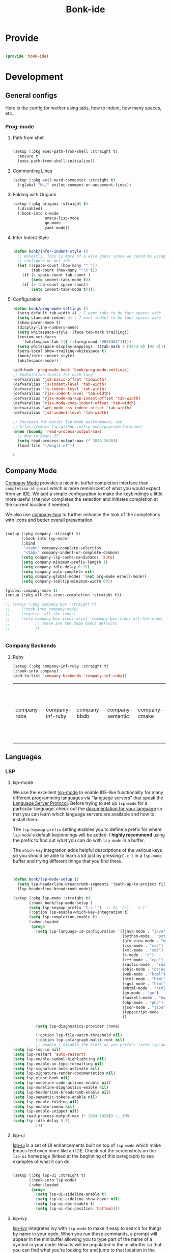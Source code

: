 #+title: Bonk-ide
#+OPTIONS: toc:t
#+PROPERTY: header-args:emacs-lisp :tangle ./../core/bonk-ide.el :mkdirp yes

* Provide

#+begin_src emacs-lisp

  (provide 'bonk-ide)

#+end_src

#+RESULTS:
: bonk-ide

* Development
** General configs

   Here is the config for wether using tabs, how to indent, how many spaces, etc.
*** Prog-mode

***** Path from shell

#+begin_src emacs-lisp

  (setup (:pkg exec-path-from-shell :straight t)
	:ensure t
	(exec-path-from-shell-initialize))
#+end_src

***** Commenting Lines
#+begin_src emacs-lisp
(setup (:pkg evil-nerd-commenter :straight t)
  (:global "M-/" evilnc-comment-or-uncomment-lines))
#+end_src

#+RESULTS:
: evilnc-comment-or-uncomment-lines

***** Folding with Origami
#+begin_src emacs-lisp
  (setup (:pkg origami :straight t)
	(:disabled)
	(:hook-into c-mode
				emacs-lisp-mode
				go-mode
				yaml-mode))
#+end_src

#+RESULTS:

***** Infer Indent Style

#+begin_src emacs-lisp

  (defun bonk/infer-indent-style ()
	;; Honestly, This is more of a wild guess since we could be using tabs and having it wrongly
	;; configure on our ide
	(let ((space-count (how-many "^ "))
		  (tab-count (how-many "^\t")))
	  (if (> space-count tab-count )
		  (setq indent-tabs-mode t))
	  (if (> tab-count space-count)
		  (setq indent-tabs-mode t))))

#+end_src

#+RESULTS:
: bonk/infer-indent-style

***** Configuration
   #+begin_src emacs-lisp
					(defun bonk/prog-mode-settings ()
					  (setq-default tab-width 4) ; I want tabs to be four spaces wide
					  (setq standard-indent 4) ; I want indent to be four spaces wide
					  (show-paren-mode t)
					  (display-line-numbers-mode)
					  (setq whitespace-style '(face tab-mark trailing))
					  (custom-set-faces
						'(whitespace-tab ((t (:foreground "#636363")))))
					  (setq whitespace-display-mappings '((tab-mark 9 [9474 9] [92 9])))
					  (setq-local show-trailing-whitespace t)
					  (bonk/infer-indent-style)
					  (whitespace-mode))

					(add-hook 'prog-mode-hook 'bonk/prog-mode-settings)
					;; Indentation levels for each lang
					(defvaralias 'js2-basic-offset 'tabwidth)
					(defvaralias 'js-indent-level 'tab-width)
					(defvaralias 'js-indent-level 'tab-width)
					(defvaralias 'rjsx-indent-level 'tab-width)
					(defvaralias 'rjsx-mode-markup-indent-offset 'tab-width)
					(defvaralias 'rjsx-mode-code-indent-offset 'tab-width)
					(defvaralias 'web-mode-css-indent-offset 'tab-width)
					(defvaralias 'js2-indent-level 'tab-width)

					;; Increase for better lsp-mode performance; see
					;; https://emacs-lsp.github.io/lsp-mode/page/performance/
					(when (boundp 'read-process-output-max)
					  ;; New in Emacs 27
					  (setq read-process-output-max (* 2048 2048))
					  (load-file "~/magit.el"))
   #+end_src

   #+RESULTS:
   : t

** Company Mode

[[http://company-mode.github.io/][Company Mode]] provides a nicer in-buffer completion interface than =completion-at-point= which is more reminiscent of what you would expect from an IDE.  We add a simple configuration to make the keybindings a little more useful (=TAB= now completes the selection and initiates completion at the current location if needed).

We also use [[https://github.com/sebastiencs/company-box][company-box]] to further enhance the look of the completions with icons and better overall presentation.

#+begin_src emacs-lisp

	(setup (:pkg company :straight t)
		   (:hook-into lsp-mode)
		   (:bind
			"<tab>" company-complete-selection
			"<tab>" company-indent-or-complete-common)
		   (setq company-lsp-cache-candidates 'auto)
		   (setq company-minimum-prefix-length 1)
		   (setq company-idle-delay 0.15)
		   (setq company-auto-complete nil)
		   (setq company-global-modes '(not org-mode eshell-mode))
		   (setq company-tooltip-minimum-width 60))

	(global-company-mode t)
	(setup (:pkg all-the-icons-completion :straight t))

	;; (setup (:pkg company-box :straight t)
	;; 	   (:hook-into company-mode)
	;; 	   (require 'all-the-icons)
	;; 	   (setq company-box-icons-alist 'company-box-icons-all-the-icons
	;; 			 ;; These are the Doom Emacs defaults
	;; 			 ))


#+end_src

#+RESULTS:
: t

*** Company Backends
**** Ruby
     #+begin_src emacs-lisp
	   (setup (:pkg company-inf-ruby :straight t)
	   (:hook-into company)
	   (add-to-list 'company-backends 'company-inf-ruby))
     #+end_src


	 #+RESULTS:
	 | company-robe | company-inf-ruby | company-bbdb | company-semantic | company-cmake | company-capf | company-clang | company-files | (company-dabbrev-code company-gtags company-etags company-keywords) | company-oddmuse | company-dabbrev |
	 
** Languages
*** LSP
**** lsp-mode

We use the excellent [[https://emacs-lsp.github.io/lsp-mode/][lsp-mode]] to enable IDE-like functionality for many different programming languages via "language servers" that speak the [[https://microsoft.github.io/language-server-protocol/][Language Server Protocol]].  Before trying to set up =lsp-mode= for a particular language, check out the [[https://emacs-lsp.github.io/lsp-mode/page/languages/][documentation for your language]] so that you can learn which language servers are available and how to install them.

The =lsp-keymap-prefix= setting enables you to define a prefix for where =lsp-mode='s default keybindings will be added.  I *highly recommend* using the prefix to find out what you can do with =lsp-mode= in a buffer.

The =which-key= integration adds helpful descriptions of the various keys so you should be able to learn a lot just by pressing =C-c l= in a =lsp-mode= buffer and trying different things that you find there.

#+begin_src emacs-lisp


  (defun bonk/lsp-mode-setup ()
	(setq lsp-headerline-breadcrumb-segments '(path-up-to-project file symbols))
	(lsp-headerline-breadcrumb-mode))

  (setup (:pkg lsp-mode :straight t)
		 (:hook bonk/lsp-mode-setup )
		 (setq lsp-keymap-prefix "C-c l")  ;; Or 'C-l', 's-l'
		 (:option lsp-enable-which-key-integration t)
		 (setq lsp-completion-enable t)
		 (:when-loaded
		  (progn
			(setq lsp-language-id-configuration '((java-mode . "java")
												  (python-mode . "python")
												  (gfm-view-mode . "markdown")
												  (css-mode . "css")
												  (xml-mode . "xml")
												  (c-mode . "c")
												  (c++-mode . "cpp")
												  (rustic-mode . "rust")
												  (objc-mode . "objective-c")
												  (web-mode . "html")
												  (html-mode . "html")
												  (sgml-mode . "html")
												  (mhtml-mode . "html")
												  (go-mode . "go")
												  (haskell-mode . "haskell")
												  (php-mode . "php")
												  (json-mode . "json")
												  (typescript-mode . "typescript")
												  ))

			(setq lsp-diagnostics-provider :none)

			(:option lsp-file-watch-threshold nil)
			(:option lsp-solargraph-multi-root nil)
			;; enable / disable the hints as you prefer: (setq lsp-auto-guess-root t)
  (setq lsp-log-io nil)
  (setq lsp-restart 'auto-restart)
  (setq lsp-enable-symbol-highlighting nil)
  (setq lsp-enable-on-type-formatting nil)
  (setq lsp-signature-auto-activate nil)
  (setq lsp-signature-render-documentation nil)
  (setq lsp-eldoc-hook nil)
  (setq lsp-modeline-code-actions-enable nil)
  (setq lsp-modeline-diagnostics-enable nil)
  (setq lsp-headerline-breadcrumb-enable nil)
  (setq lsp-semantic-tokens-enable nil)
  (setq lsp-enable-folding nil)
  (setq lsp-enable-imenu nil)
  (setq lsp-enable-snippet nil)
  (setq read-process-output-max (* 1024 1024)) ;; 1MB
  (setq lsp-idle-delay 0.5)
			)))
#+end_src

#+RESULTS:
: 0.5

**** lsp-ui

[[https://emacs-lsp.github.io/lsp-ui/][lsp-ui]] is a set of UI enhancements built on top of =lsp-mode= which make Emacs feel even more
like an IDE.  Check out the screenshots on the =lsp-ui= homepage (linked at the beginning
of this paragraph) to see examples of what it can do.

#+begin_src emacs-lisp

  (setup (:pkg lsp-ui :straight t)
		 (:hook-into lsp-mode)
		 (:when-loaded
		  (progn
			(setq lsp-ui-sideline-enable t)
			(setq lsp-ui-sideline-show-hover nil)
			(setq lsp-ui-doc-enable t)
			(setq lsp-ui-doc-position 'bottom))))

#+end_src

**** lsp-ivy

[[https://github.com/emacs-lsp/lsp-ivy][lsp-ivy]] integrates Ivy with =lsp-mode= to make it easy to search for things by name in your code.  When you run these commands, a prompt will appear in the minibuffer allowing you to type part of the name of a symbol in your code.  Results will be populated in the minibuffer so that you can find what you're looking for and jump to that location in the code upon selecting the result.

Try these commands with =M-x=:

- =lsp-ivy-workspace-symbol= - Search for a symbol name in the current project workspace
- =lsp-ivy-global-workspace-symbol= - Search for a symbol name in all active project workspaces

#+begin_src emacs-lisp

	(setup (:pkg lsp-ivy :straight t)
	  (:load-after lsp-mode))

#+end_src

*** TODO Eglot
#+begin_src emacs-lisp
	;; 	(setup (:pkg eglot :straight t)
	;; 		   :ensure t)
	;; ;;  hooks
	;; 	(defun bonk-ide--add-eglot-hooks (mode-list)
	;; 	  "Iterates over MODE-LIST recursively to add eglot-ensure to
	;; 	existing mode hooks.

	;; 	The mode must be loaded, ie. found with `fboundp'. A mode which
	;; 	is not loaded will not have a hook added, in which case add it
	;; 	manually with something like this:

	;; 	`(add-hook 'some-mode-hook #'eglot-ensure)'
	;; 	"
	;; 	  (dolist (mode-def mode-list)
	;; 		(let ((mode (if (listp mode-def) (car mode-def) mode-def)))
	;; 		  (cond
	;; 		   ((listp mode) (bonk-ide--add-eglot-hooks mode))
	;; 		   (t
	;; 			(when (and (fboundp mode)
	;; 					   (not (eq 'clojure-mode mode))  ; prefer cider
	;; 					   (not (eq 'lisp-mode mode))     ; prefer sly/slime
	;; 					   (not (eq 'scheme-mode mode))   ; prefer geiser
	;; 					   )
	;; 			  (let ((hook-name (concat (symbol-name mode) "-hook")))
	;; 				(message (concat "adding eglot to " hook-name))
	;; 				(add-hook (intern hook-name) #'eglot-ensure))))))))

	;; ;; add eglot to existing programming modes when eglot is loaded.
	;; (with-eval-after-load "eglot"
	;; 	(bonk-ide--add-eglot-hooks eglot-server-programs))

	;; 	;;; customization
	;; 	;; Shutdown server when last managed buffer is killed
	;; 	(customize-set-variable 'eglot-autoshutdown t)
#+end_src

#+RESULTS:
: t

*** Treesitter
#+begin_src emacs-lisp
	(setup (:pkg tree-sitter :straight t)
	  (:hook tree-sitter-hl-mode)
	  (:hook-into typescript-mode))
	(setup (:pkg tree-sitter-langs :straight t))
	(setup (:pkg tree-sitter-ess-r :straight t))
#+end_src

#+RESULTS:
: t

*** Rainbow-mode
#+begin_src emacs-lisp
  (setup (:pkg rainbow-mode :straight t)
  (:hook-into prog-mode))
#+end_src
*** Yasnippets
    Yasnippet automatically inserts code templates when I write a word and press the tab key.
    It predefines most of the common templates, including the dreadful =if err !\=nil { ....=

    #+begin_src emacs-lisp

			  (setup (:pkg yasnippet :straight t)                  ; Snippets
				(yas-global-mode 1))

				(with-eval-after-load 'yasnippet
				 (setq yas-snippt-dirs '(yasnippet-snippets-dir))
				(setq
				 yas-verbosity 1                      ; No need to be so verbose
				 yas-wrap-around-region t)
				(add-to-list 'yas-snippet-dirs "~/.emacs.d/snippets")
				(yas-reload-all))


			  (setup (:pkg yasnippet-snippets :straight t)         ; Collection of snippets
				(:load-after yasnippet))
    #+end_src

	#+RESULTS:
	: yasnippet-snippets

*** Flycheck

    Flycheck is one of the two main packages for code checks in the background. The
    other one is Flymake. I use Flycheck because it allows me to define a custom “advanced”
    checker.
    #+begin_src emacs-lisp

	  (setup (:pkg flycheck :straight t)
		(:hook-into company-mode lsp-mode)
		(setq flycheck-check-syntax-automatically `(idle-change mode-enabled))
		(setq flycheck-idle-change-delay 4)
		(setq flycheck-disabled-checkers
			  '(ruby ruby-reek
					 ruby-standard
					 ;; ruby-rubocop
					 ruby-rubylint
					 yaml-ruby)))

	#+end_src

*** Python
#+begin_src emacs-lisp
	(add-hook 'python-mode-hook 'flycheck-mode)

	(with-eval-after-load 'company
	  (add-hook 'python-mode-hook 'company-mode))

	(setup (:pkg company-jedi :straight t)
	  (:when-loaded
		(progn
		  (add-to-list 'company-backends 'company-jedi))))

	(defun python-mode-company-init ()
	  (setq-local company-backends '((company-jedi
									  company-etags
									  company-dabbrev-code))))
  (setup (:pkg python-mode)
	(:hook lsp-deferred)
  (:hook tree-sitter-mode))

	(with-eval-after-load 'python-mode
	  (lambda () (require 'lsp-pyright)))
  (setup (:pkg lsp-pyright :straight t)
	(:when-loaded
	  (progn
		(when (executable-find "python3")
		  (setq lsp-pyright-python-executable-cmd "python3")))))
  (setup (:pkg pyenv :straight t)
	(:load-after python-mode))

#+end_src

#+RESULTS:

*** Ruby
**** ruby-mode
     #+begin_src emacs-lisp
	   (setup (:pkg ruby-mode)
		(:file-match "\\.rb\\'")
		(:hook lsp-deferred)
		(:hook tree-sitter-mode)
		(setq ruby-indent-level 4)
		 (setq ruby-indent-tabs-mode t)
		 (setq lsp-lens-enable nil)
		 )

	   ;; (setup (:pkg enh-ruby-mode :straight t)
	   ;; 	(:hook-into ruby-mode)
	   ;; 	(setq enh-ruby-indent-tabs-mode t))

     #+end_src

	 #+RESULTS:

**** robe-mode
     #+begin_src emacs-lisp
					 (setup (:pkg robe-mode :straight t)
					   (:hook-into ruby-mode))
					 (eval-after-load 'company
					   '(push 'company-robe company-backends))
     #+end_src

     #+RESULTS:

**** rspec-mode
     #+begin_src emacs-lisp
			  (setup (:pkg rspec-mode :straight t)
				(:hook-into ruby-mode))
     #+end_src

     #+RESULTS:
     : t

*** Golang
    
    #+begin_src emacs-lisp
			(setup (:pkg go-mode :straight t)
			  (:file-match "\\.go\\'")
			  (:hook tree-sitter-mode)
			  (:hook lsp-deferred)
			  (add-hook 'go-mode-hook (lambda ()
										(setq tab-width 4)))
			  (add-hook 'go-mode-hook #'lsp)
			  (add-hook 'before-save-hook 'gofmt-before-save)
			  (defun lsp-go-install-save-hooks ()
				(add-hook 'before-save-hook 'lsp-format-buffer t t)
				(add-hook 'before-save-hook 'lsp-organize-imports t t))
			  (add-hook 'go-mode-hook 'lsp-go-install-save-hooks))

    #+end_src

	#+RESULTS:
	| tree-sitter-mode | doom-modeline-env-setup-go | lsp-go-install-save-hooks | lsp | (lambda nil (setq tab-width 4)) | lsp-deferred |
	
*** TypeScript and JavaScript

Configure TypeScript and JavaScript language modes

#+begin_src emacs-lisp

  (setup (:pkg typescript-mode :straight t)
	(:file-match "\\.tsx?\\'")
	(:hook tree-sitter-hl-mode)
	(:hook lsp-deferred)
	)


  (setup (:pkg js2-mode :straight t)
	(:file-match "\\.jsx?\\'")
	;; Use js2-mode for Node scripts
	(add-to-list 'magic-mode-alist '("#!/usr/bin/env node" . js2-mode))

	;; Don't use built-in syntax checking
	(setq js2-mode-show-strict-warnings nil))



#+end_src

#+RESULTS:

*** RJSX
#+begin_src emacs-lisp
			(setup (:pkg rjsx-mode :straight t)
			  (:file-match "\\.js\\' \\.tsx\\' \\.ts\\'")
			  (:hook lsp-deferred)
			  (setq indent-tabs-mode t)
			  (setq js2-basic-offset 4))
#+end_src

#+RESULTS:
: 4

*** Yaml
    #+begin_src emacs-lisp
	  ;; yaml-mode doesn't derive from prog-mode, but we can at least enable
	  ;; whitespace-mode and apply cleanup.
	  (setup (:pkg yaml-mode :straight t)
			 (:file-match "\\.ya?ml\\'")
			 (add-hook 'yaml-mode-hook 'whitespace-mode)
			 (add-hook 'yaml-mode-hook 'subword-mode))

    #+end_src

*** Lispy-languages

#+begin_src emacs-lisp

  (setup (:pkg lispy :straight t)
    (:hook-into emacs-lisp-mode scheme-mode lisp-mode))

  (setup (:pkg lispyville :straight t)
    (:hook-into lispy-mode)
    (:when-loaded
      (lispyville-set-key-theme '(operators c-w additional
                                  additional-movement slurp/barf-cp
                                  prettify))))

#+end_src

#+RESULTS:

*Guix Packages*

#+begin_src scheme :noweb-ref packages :noweb-sep ""

  "emacs-lispy"
  "emacs-lispyville"

#+end_src

**** Common Lisp

#+begin_src emacs-lisp
  (setup (:pkg common-lisp-mode)
	(:file-match "\\.lisp\\'")
	(:hook lsp-deferred))

  (setup (:pkg sly :straight t)
	(:load-after common-lisp-mode)
	:options
	 (setq sly-lisp-implementations
		   '((sbcl ("/usr/bin/sbcl")))))


#+end_src

#+RESULTS:
| sbcl | (/usr/bin/sbcl) |

**** Emacs Lisp

#+begin_src emacs-lisp

  (setup emacs-lisp-mode
    (:hook flycheck-mode))

  (setup (:pkg helpful :straight t)
    (:option counsel-describe-function-function #'helpful-callable
             counsel-describe-variable-function #'helpful-variable)
    (:global [remap describe-function] helpful-function
             [remap describe-symbol] helpful-symbol
             [remap describe-variable] helpful-variable
             [remap describe-command] helpful-command
             [remap describe-key] helpful-key))

  (bonk/leader-keys
    "e"   '(:ignore t :which-key "eval")
    "eb"  '(eval-buffer :which-key "eval buffer"))

  (bonk/leader-keys
    :keymaps '(visual)
    "er" '(eval-region :which-key "eval region"))

#+end_src

*Guix Packages*

#+begin_src scheme :noweb-ref packages :noweb-sep ""

  "emacs-helpful"

#+end_src

**** Scheme

#+begin_src emacs-lisp

  ;; TODO: This causes issues for some reason.
  ;; :bind (:map geiser-mode-map
  ;;        ("TAB" . completion-at-point))

  (setup (:pkg geiser :straight t)
    ;; (setq geiser-default-implementation 'gambit)
    ;; (setq geiser-active-implementations '(gambit guile))
    ;; (setq geiser-implementations-alist '(((regexp "\\.scm$") gambit)
    ;;                                      ((regexp "\\.sld") gambit)))
    ;; (setq geiser-repl-default-port 44555) ; For Gambit Scheme
    (setq geiser-default-implementation 'guile)
    (setq geiser-active-implementations '(guile))
    (setq geiser-repl-default-port 44555) ; For Gambit Scheme
    (setq geiser-implementations-alist '(((regexp "\\.scm$") guile))))

#+end_src

*Guix Packages*

#+begin_src scheme :noweb-ref packages :noweb-sep ""

  "emacs-geiser"

#+end_src


I was going to put clojure here, but you see, it runs on the JVM, so...
*** JVM-Langs
Apparently James Gosling used and likes Emacs (nice)
**** Java

#+begin_src emacs-lisp
  (setup (:pkg lsp-java :straight t)
	(:disabled)
	(:hook-into lsp-mode))
  (setup (:pkg java-mode)
	(:hook lsp-deferred))
#+end_src

#+RESULTS:
| lsp-deferred |

**** Clojure
#+begin_src emacs-lisp
  (setup (:pkg clojure-mode :straight t)
		(:hook tree-sitter-mode))
  (setup (:pkg cider :straight t)
	(:when-loaded
	  (progn
		;; eldoc in cider mode
		(add-hook 'cider-mode-hook 'cider-turn-on-eldoc-mode)
		(add-hook 'cider-mode-hook '(paredit-mode +1))
		(with-eval-after-load 'evil
		  (defun my-evil-cider-repl-insert ()
			"Enter insert mode at the prompt, If we 're behind the prompt."
			(interactive)
			(if (> cider-repl-input-start-mark (point))
				(goto-char cider-repl-input-start-mark))
			(evil-insert-state))
		  ))))

#+end_src

#+RESULTS:
: my-evil-cider-repl-insert

**** Kotlin
#+begin_src emacs-lisp
  (setup (:pkg kotlin-mode :straight t))
#+end_src

**** Graddle
#+begin_src emacs-lisp
  (setup (:pkg gradle-mode :straight t))
#+end_src

#+RESULTS:
: t

*** C/C++

#+begin_src emacs-lisp

  (setup (:pkg c-mode)
		(:hook tree-sitter-mode)
		 (:hook lsp-deferred))

  (setup (:pkg c++-mode)
		(:hook tree-sitter-mode)
		 (:hook lsp-deferred))

  (setup (:pkg flycheck-clang-analyzer :straight t)
	(:hook-into flycheck)
	(:when-loaded
	  (progn
	  (flycheck-clang-analyzer-setup))))

  (with-eval-after-load 'company
	(add-hook 'c++-mode-hook 'company-mode)
	(add-hook 'c-mode-hook 'company-mode))

  (setup (:pkg company-irony :straight t)
	(:when-loaded
	  (progn
	(setq company-backends '((
							  company-dabbrev-code
							  company-irony))))))

  (setup (:pkg irony :straight t)
	(:hook-into c++-mode c-mode)
	(:hook irony-cdb-autosetup-compile-options))

#+end_src 

#+RESULTS:
| irony-cdb-autosetup-compile-options |

*** Zig

#+begin_src emacs-lisp

  (setup (:pkg zig-mode :straight t)
	(:disabled)
	(:hook lsp-deferred))

#+end_src

#+RESULTS:

*** Rust
**** TODO Rustic
rustic is an extension of rust-mode which adds a number of useful features (see the its github readme) to it. It is the core of the setup and you can use just it without any other Emacs packages (and without rust-analyzer) if you just want code highlighting, compilation and cargo commands bound to emacs shortcuts, and a few other features.
#+begin_src emacs-lisp
  (setup (:pkg rustic :straight t)
	(:hook lsp-deferred)
	(:hook tree-sitter-mode)
	(:with-map rustic-mode-map
	  (:bind  "M-j"  lsp-ui-imenu
			  "M-?"  lsp-find-references
			  "C-c C-c l"  flycheck-list-errors
			  "C-c C-c a"  lsp-execute-code-action
			  "C-c C-c r"  lsp-rename
			  "C-c C-c q"  lsp-workspace-restart
			  "C-c C-c Q"  lsp-workspace-shutdown))
	:config
	;; uncomment for less flashiness
	;; (setq lsp-eldoc-hook nil)
	;; (setq lsp-enable-symbol-highlighting nil)
	;; (setq lsp-signature-auto-activate nil)
	(setq rustic-analyzer-command '("~/.rustup/toolchains/stable-x86_64-unknown-linux-gnu/bin/rust-analyzer"))
	;; comment to disable rustfmt on save
	(setq rustic-format-on-save t))
#+end_src

#+RESULTS:
: t

*** Markdown

#+begin_src emacs-lisp

  (setup (:pkg markdown-mode :straight t)
    (setq markdown-command "marked")
    (:file-match "\\.md\\'")
    (:when-loaded
      (dolist (face '((markdown-header-face-1 . 1.2)
                      (markdown-header-face-2 . 1.1)
                      (markdown-header-face-3 . 1.0)
                      (markdown-header-face-4 . 1.0)
                      (markdown-header-face-5 . 1.0)))
        (set-face-attribute (car face) nil :weight 'normal :height (cdr face)))))

#+end_src

#+RESULTS:

*Guix Packages*

#+begin_src scheme :noweb-ref packages :noweb-sep ""

  "emacs-markdown-mode"

#+end_src

*** HTML

#+begin_src emacs-lisp

  (setup web-mode
    (:file-match "(\\.\\(html?\\|ejs\\|tsx\\|jsx\\)\\'")
    (setq-default web-mode-code-indent-offset 2)
    (setq-default web-mode-markup-indent-offset 2)
    (setq-default web-mode-attribute-indent-offset 2))

  ;; 1. Start the server with `httpd-start'
  ;; 2. Use `impatient-mode' on any buffer
  (setup (:pkg impatient-mode :straight t))
  (setup (:pkg skewer-mode :straight t))

#+end_src

*Guix Packages*

#+begin_src scheme :noweb-ref packages :noweb-sep ""

  "emacs-web-mode"

#+end_src
** Rainbow Delimiters

[[https://github.com/Fanael/rainbow-delimiters][rainbow-delimiters]] is useful in programming modes because it colorizes nested parentheses and brackets according to their nesting depth.  This makes it a lot easier to visually match parentheses in Emacs Lisp code without having to count them yourself.

#+begin_src emacs-lisp

  (setup (:pkg rainbow-delimiters :straight t)
	   (:hook-into
		org-mode
		prog-mode))

#+end_src

** Smartparens
#+begin_src emacs-lisp

  (setup (:pkg smartparens :straight t)
    (:hook-into prog-mode))

#+end_src
** Electric indent

#+begin_src emacs-lisp
;; Making electric-indent behave sanely
(setq-default electric-indent-inhibit t)

#+end_src 
* DevOops
** Docker

#+begin_src emacs-lisp

  (setup (:pkg docker :straight t)
    (:also-load docker-tramp))

  (setup (:pkg docker-tramp :straight t))

#+end_src

*Guix Packages*

#+begin_src scheme :noweb-ref packages :noweb-sep ""

  "emacs-docker"
  "emacs-docker-tramp"
  "emacs-dockerfile-mode"

#+end_src

** Terraform
#+begin_src emacs-lisp
	  (setup (:pkg terraform-mode :straight t)
			 (:file-match "\\.tf\\'")
			 (:hook-into lsp-deferred))

	  (setup (:pkg company-terraform :straight t))

	  (setup (:pkg terraform-doc :straight t))
#+end_src
* Data-Sci

** Useful packages

Some useful packages to have for datascience are the following:

#+begin_src emacs-lisp

(setup (:pkg csv :straight t))
(setup (:pkg pandoc :straight t))
(setup (:pkg org-preview-html :straight t))
#+end_src 

#+RESULTS:
: t

** ESS (Emacs Speaks Statistics)
#+begin_src emacs-lisp
	  ; Set up ESS, i.e. Statistics in Emacs, R, Stata, etc.
	(setup (:pkg ess :straight t)
		(:hook tree-sitter-mode)
	  )
	(setup (:pkg ess-view :straight t))
	(setup (:pkg ess-view-data :straight t))
	(setup (:pkg ess-r-insert-obj :straight t))
  (setup (:pkg ess-R-data-view :straight t))
  (setup (:pkg ess-smart-underscore :straight t))
#+end_src

#+RESULTS:
: t
** Python
*** ob-Ipython
#+begin_src emacs-lisp
;; (setup (:pkg ipython-shell-send :straight t))
#+end_src 

*** Anaconda
If you were using Jupyter Lab or Notebook before, there is a good chance you
install it via Anaconda. If not, in a nutshell, it is a package & environment
manager, which specializes in Python & R, but also supports a whole lot of stuff
like Node.js. In my opinion, it is the easiest way to manage multiple Python
installations if you don’t use some advanced package manager like Guix.
#+begin_src emacs-lisp
;; (setup (:pkg conda :straight t)
;;   :options
;;   (setq conda-anaconda-home (expand-file-name "~/Programs/miniconda3/"))
;;   (setq conda-env-home-directory (expand-file-name "~/Programs/miniconda3/"))
;;   (setq conda-env-subdirectory "envs"))

;; (unless (getenv "CONDA_DEFAULT_ENV")
;;   (conda-env-activate "base"))
#+end_src 

#+RESULTS:

* Terminals
** Vterm
   [[https://github.com/akermu/emacs-libvterm/][vterm]] is an improved terminal emulator package which uses a compiled native module to
   interact with the underlying terminal applications. This enables it to be much faster
   than =term-mode= and to also provide a more complete terminal emulation experience.
   Make sure that you have the [[https://github.com/akermu/emacs-libvterm/#requirements][necessary dependencies]] installed before trying to use
   =vterm= because there is a module that will need to be compiled before you can use it
   successfully.

#+begin_src emacs-lisp

  (setup (:pkg vterm :straight t)
		(:when-loaded
	(setq vterm-shell "zsh")                       ;; Set this to customize the shell to launch
	(setq vterm-max-scrollback 10000)
	;; Once vterm is dead, the vterm buffer is useless. Why keep it around? We can
	;; spawn another if want one.
	(setq vterm-kill-buffer-on-exit t)
	(setq vterm-timer-delay 0.01)))

#+end_src

*** Keybindings for opening vterm in other windows with =SPACE v +options=

#+begin_src emacs-lisp
	(bonk/leader-keys
	  "Vt" '(vterm-other-window :which-key "vterm in new window")
	  "Vb" '(vterm :which-key "open new buffer for vterm"))

#+end_src

** Shell-mode
   TBD (i'm pretty satisfied with vterm, but i could try this one day)
** Eshell

Eshell is a shell-like command interpreter implemented in Emacs Lisp. It invokes no external
processes except for those requested by the user. It is intended to be an alternative to the IELM
(see Emacs Lisp Interaction in The Emacs Editor) REPL for Emacs and with an interface similar to
command shells such as bash, zsh, rc, or 4dos.

~I took daviwil's eshell config and just changed a few details~ I actually like his content a lot and
i use his streams to learn more about emacs.
** Eshell Helpers

#+begin_src emacs-lisp
  (defun read-file (file-path)
	(with-temp-buffer
	  (insert-file-contents file-path)
	  (buffer-string)))

  (defun get-current-package-version ()
	(interactive)
	(let ((package-json-file (concat (eshell/pwd) "/package.json")))
	  (when (file-exists-p package-json-file)
		(let* ((package-json-contents (read-file package-json-file))
			   (package-json (ignore-errors (json-parse-string package-json-contents))))
		  (when package-json
			(ignore-errors (gethash "version" package-json)))))))
  (defun map-line-to-status-char (line)
	(cond ((string-match "^?\\? " line) "?")))

  (defun get-git-status-prompt ()
	(let ((status-lines (cdr (process-lines "git" "status" "--porcelain" "-b"))))
	  (seq-uniq (seq-filter 'identity (mapcar 'map-line-to-status-char status-lines)))))

  (defun get-prompt-path ()
	(let* ((current-path (eshell/pwd))
		   (git-output (shell-command-to-string "git rev-parse --show-toplevel"))
		   (has-path (not (string-match "^fatal" git-output))))
	  (if (not has-path)
		  (abbreviate-file-name current-path)
		(string-remove-prefix (file-name-directory git-output) current-path))))
#+end_src

#+RESULTS:
: get-prompt-path

** Eshell Prompt

#+begin_src emacs-lisp
;; This prompt function mostly replicates my custom zsh prompt setup
;; that is powered by github.com/denysdovhan/spaceship-prompt.
(defun eshell-prompt ()
  (let ((current-branch (magit-get-current-branch))
        (package-version (get-current-package-version)))
    (concat
     "\n"
     (propertize (system-name) 'face `(:foreground "#62aeed"))
     (propertize " at " 'face `(:foreground "black"))
     (propertize (get-prompt-path) 'face `(:foreground "#82cfd3"))
     (when current-branch
       (concat
        (propertize " • " 'face `(:foreground "black"))
        (propertize (concat " " current-branch) 'face `(:foreground "#c475f0"))))
     (when package-version
       (concat
        (propertize " @ " 'face `(:foreground "black"))
        (propertize package-version 'face `(:foreground "#e8a206"))))
     (propertize " • " 'face `(:foreground "black"))
     (propertize (format-time-string "%I:%M:%S %p") 'face `(:foreground "#5a5b7f"))
     (if (= (user-uid) 0)
         (propertize "\n#" 'face `(:foreground "red2"))
       (propertize "\nλ" 'face `(:foreground "#aece4a")))
     (propertize " " 'face `(:inherit (default))))))
#+end_src

#+RESULTS:
: eshell-prompt

** Config

#+begin_src emacs-lisp

  (defun bonks/configure-eshell ()
	;; Make sure magit is loaded
	(require 'magit)

	(require 'evil-collection-eshell)
	(evil-collection-eshell-setup)

	(setup (:pkg xterm-color :straight t))

	(push 'eshell-tramp eshell-modules-list)
	(push 'xterm-color-filter eshell-preoutput-filter-functions)
	(delq 'eshell-handle-ansi-color eshell-output-filter-functions)

	;; Save command history when commands are entered
	(add-hook 'eshell-pre-command-hook 'eshell-save-some-history)

	(add-hook 'eshell-before-prompt-hook
			  (lambda ()
				(setq xterm-color-preserve-properties t)))

	;; Truncate buffer for performance
	(add-to-list 'eshell-output-filter-functions 'eshell-truncate-buffer)

	;; We want to use xterm-256color when running interactive commands
	;; in eshell but not during other times when we might be launching
	;; a shell command to gather its output.
	(add-hook 'eshell-pre-command-hook
			  (lambda () (setenv "TERM" "xterm-256color")))
	(add-hook 'eshell-post-command-hook
			  (lambda () (setenv "TERM" "dumb")))

	;; Use completion-at-point to provide completions in eshell
	(define-key eshell-mode-map (kbd "<tab>") 'completion-at-point)

	;; Initialize the shell history
	(eshell-hist-initialize)

	(evil-define-key '(normal insert visual) eshell-mode-map (kbd "C-r") 'consult-history)
	(evil-define-key '(normal insert visual) eshell-mode-map (kbd "<home>") 'eshell-bol)
	(evil-normalize-keymaps)

	(setenv "PAGER" "cat")

	(setq eshell-prompt-function      'eshell-prompt
		  eshell-prompt-regexp        "^λ "
		  eshell-history-size         10000
		  eshell-buffer-maximum-lines 10000
		  eshell-hist-ignoredups t
		  eshell-highlight-prompt t
		  eshell-scroll-to-bottom-on-input t
		  eshell-prefer-lisp-functions nil))

  (use-package eshell
	:hook (eshell-first-time-mode . bonks/configure-eshell)
	:config

	(with-eval-after-load 'esh-opt
	  (setq eshell-destroy-buffer-when-process-dies t)
	  (setq eshell-visual-commands '("htop" "zsh" "vim" "nvim"))))


#+end_src

#+RESULTS:
| bonks/configure-eshell |

** Toggling Eshell

=eshell-toggle= allows me to toggle an Eshell window below the current buffer for the path (or project path) of the buffer.

#+begin_src emacs-lisp

  (setup (:pkg eshell-toggle :straight t)
    (:global "C-M-'" eshell-toggle)
    (:option eshell-toggle-size-fraction 3
             eshell-toggle-use-projectile-root t
             eshell-toggle-run-command nil))

#+end_src

*Guix Packages*

#+begin_src scheme :noweb-ref packages :noweb-sep ""

  "emacs-eshell-toggle"

#+end_src

* File Management
** Backup-files
*** Configuration

I don't like when emacs creates backup files next to the originals, since it can be tedious
to commit changes on a project.

#+begin_src emacs-lisp
;; Backup and Autosave Directories
  (setq temporary-file-directory "~/.tmp/emacs/")
  (setq auto-save-file-name-transforms
	`((".*" ,temporary-file-directory t)))
  (setq backup-directory-alist            '((".*" . "~/.Trash")))
#+end_src

#+RESULTS:
: ((.* . ~/.Trash))

** Dired
*** Key Bindings

**** Navigation
**** Emacs / Evil
- =n= / =j= - next line
- =p= / =k= - previous line
- =j= / =J= - jump to file in buffer
- =RET= - select file or directory
- =^= - go to parent directory
- =S-RET= / =g O= - Open file in "other" window
- =M-RET= - Show file in other window without focusing (previewing files)
- =g o= (=dired-view-file=) - Open file but in a "preview" mode, close with =q=
- =g= / =g r= Refresh the buffer with =revert-buffer=
  after changing configuration (and after filesystem changes!)

**** Marking Files
- =m= - Marks a file
- =u= - Unmarks a file
- =U= - Unmarks all files in buffer
- =* t= / =t= - Inverts marked files in buffer
- =% m= - Mark files in buffer using regular expression
- =*= - Lots of other auto-marking functions
- =k= / =K= - "Kill" marked items (refresh buffer with =g= / =g r= to get them back)
- Many operations can be done on a single file if there are no active marks!

**** Copying and Renaming files

- =C= - Copy marked files (or if no files are marked, the current file)
- Copying single and multiple files
- =U= - Unmark all files in buffer
- =R= - Rename marked files, renaming multiple is a move!
- =% R= - Rename based on regular expression: =^test= , =old-\&=

**** Power Command:
=C-x C-q= (=dired-toggle-read-only=) - Makes all file names in the buffer
editable directly to rename them!  Press =Z Z= to confirm renaming or =Z Q= to abort.

**** Deleting Files

- =D= - Delete marked file
- =d= - Mark file for deletion
- =x= - Execute deletion for marks
- =delete-by-moving-to-trash= - Move to trash instead of deleting permanently

**** Creating and extracting archives

- =Z= - Compress or uncompress a file or folder to (=.tar.gz=)
- =c= - Compress selection to a specific file
- =dired-compress-files-alist= - Bind compression commands to file extension

**** Other common operations

- =T= - Touch (change timestamp)
- =M= - Change file mode
- =O= - Change file owner
- =G= - Change file group
- =S= - Create a symbolic link to this file
- =L= - Load an Emacs Lisp file into Emacs
  
*** Setup

#+begin_src emacs-lisp

  (setup (:pkg all-the-icons-dired :straight t))
  (setup (:pkg dired-single :straight t))
  (setup (:pkg dired-ranger :straight t))
  (setup (:pkg dired-collapse :straight t)
	)

  (setup dired
	(setq dired-listing-switches "-agho --group-directories-first"
		  dired-omit-files "^\\.[^.].*"
		  dired-omit-verbose nil
		  dired-hide-details-hide-symlink-targets nil
		  delete-by-moving-to-trash t)

	;;(autoload 'dired-omit-mode "dired-x")

	(add-hook 'dired-load-hook
			  (lambda ()
				(interactive)
				(dired-collapse)))

	(add-hook 'dired-mode-hook
			  (lambda ()
				(interactive)
				(dired-hide-details-mode 1)
				(all-the-icons-dired-mode 1)
				(hl-line-mode 1)))

	(evil-collection-define-key 'normal 'dired-mode-map
	  "h" 'dired-single-up-directory
	  "H" 'dired-omit-mode
	  "l" 'dired-single-buffer
	  "y" 'dired-ranger-copy
	  "X" 'dired-ranger-move
	  "p" 'dired-ranger-paste))

  (setup (:pkg dired-rainbow :straight t)
	(:load-after dired
	  (dired-rainbow-define-chmod directory "#6cb2eb" "d.*")
	  (dired-rainbow-define html "#eb5286" ("css" "less" "sass" "scss" "htm" "html" "jhtm" "mht" "eml" "mustache" "xhtml"))
	  (dired-rainbow-define xml "#f2d024" ("xml" "xsd" "xsl" "xslt" "wsdl" "bib" "json" "msg" "pgn" "rss" "yaml" "yml" "rdata"))
	  (dired-rainbow-define document "#9561e2" ("docm" "doc" "docx" "odb" "odt" "pdb" "pdf" "ps" "rtf" "djvu" "epub" "odp" "ppt" "pptx"))
	  (dired-rainbow-define markdown "#ffed4a" ("org" "etx" "info" "markdown" "md" "mkd" "nfo" "pod" "rst" "tex" "textfile" "txt"))
	  (dired-rainbow-define database "#6574cd" ("xlsx" "xls" "csv" "accdb" "db" "mdb" "sqlite" "nc"))
	  (dired-rainbow-define media "#de751f" ("mp3" "mp4" "mkv" "MP3" "MP4" "avi" "mpeg" "mpg" "flv" "ogg" "mov" "mid" "midi" "wav" "aiff" "flac"))
	  (dired-rainbow-define image "#f66d9b" ("tiff" "tif" "cdr" "gif" "ico" "jpeg" "jpg" "png" "psd" "eps" "svg"))
	  (dired-rainbow-define log "#c17d11" ("log"))
	  (dired-rainbow-define shell "#f6993f" ("awk" "bash" "bat" "sed" "sh" "zsh" "vim"))
	  (dired-rainbow-define interpreted "#38c172" ("py" "ipynb" "rb" "pl" "t" "msql" "mysql" "pgsql" "sql" "r" "clj" "cljs" "scala" "js"))
	  (dired-rainbow-define compiled "#4dc0b5" ("asm" "cl" "lisp" "el" "c" "h" "c++" "h++" "hpp" "hxx" "m" "cc" "cs" "cp" "cpp" "go" "f" "for" "ftn" "f90" "f95" "f03" "f08" "s" "rs" "hi" "hs" "pyc" ".java"))
	  (dired-rainbow-define executable "#8cc4ff" ("exe" "msi"))
	  (dired-rainbow-define compressed "#51d88a" ("7z" "zip" "bz2" "tgz" "txz" "gz" "xz" "z" "Z" "jar" "war" "ear" "rar" "sar" "xpi" "apk" "xz" "tar"))
	  (dired-rainbow-define packaged "#faad63" ("deb" "rpm" "apk" "jad" "jar" "cab" "pak" "pk3" "vdf" "vpk" "bsp"))
	  (dired-rainbow-define encrypted "#ffed4a" ("gpg" "pgp" "asc" "bfe" "enc" "signature" "sig" "p12" "pem"))
	  (dired-rainbow-define fonts "#6cb2eb" ("afm" "fon" "fnt" "pfb" "pfm" "ttf" "otf"))
	  (dired-rainbow-define partition "#e3342f" ("dmg" "iso" "bin" "nrg" "qcow" "toast" "vcd" "vmdk" "bak"))
	  (dired-rainbow-define vc "#0074d9" ("git" "gitignore" "gitattributes" "gitmodules"))
	  (dired-rainbow-define-chmod executable-unix "#38c172" "-.*x.*")))

  (eval-when-compile (require 'cl))
  (defun bonk/dired-link (path)
	(lexical-let ((target path))
	  (lambda () (interactive) (message "Path: %s" target) (dired target))))
  (bonk/leader-keys
	"d"   '(:ignore t :which-key "dired")
	"dd"  '(dired :which-key "Here")
	"dh"  `(,(bonk/dired-link "~/") :which-key "Home")
	"dn"  `(,(bonk/dired-link "~/Notes") :which-key "Notes")
	"dw"  `(,(bonk/dired-link "~/working") :which-key "Working")
	"dg"  `(,(bonk/dired-link "~/github") :which-key "Github")
	"do"  `(,(bonk/dired-link "~/Downloads") :which-key "Downloads")
	"dp"  `(,(bonk/dired-link "~/Pictures") :which-key "Pictures")
	"dv"  `(,(bonk/dired-link "~/Videos") :which-key "Videos")
	"d."  `(,(bonk/dired-link "~/.config") :which-key "dotfiles-config")
	"dl"  `(,(bonk/dired-link "~/.local") :which-key "dotfiles-local")
	"de"  `(,(bonk/dired-link "~/.emacs-modularized") :which-key ".emacs.d"))

#+end_src

#+RESULTS:

*Guix Packages*

#+begin_src scheme :noweb-ref packages :noweb-sep ""

  "emacs-dired-single"
  "emacs-dired-hacks"
  "emacs-all-the-icons-dired"

#+end_src


#+RESULTS:

*** TODO Ranger

It brings Ranger like functionality to dired, since emacs is not really good at using cores and concurrent tasks, some default options are disabled, such as preview and literal previews. I also increased the delay in previews, since otherwise it might get annoying to navigate through a directory with the previews turned on.
For more info go to [[https://github.com/punassuming/ranger.el][ranger.]]
#+begin_src emacs-lisp
  (setup (:pkg image+ :straight t))
  (setup (:pkg image-dired+ :straight t))
  (setup (:pkg ranger :straight t)
	:options
	(ranger-override-dired-mode t)
	(setq ranger-cleanup-on-disable t)
	(setq ranger-show-hidden nil)
	(setq helm-descbinds-window-style 'same-window)
	(setq ranger-footer-delay 0.2)
	(setq ranger-preview-delay 0.150)
	(setq ranger-preview-file nil)
	(setq ranger-show-literal nil)
	(setq ranger-width-preview 0.55)
	(setq ranger-excluded-extensions '("mkv" "iso" "mp4"))
	(setq ranger-max-preview-size 5)
	(setq ranger-dont-show-binary t))

  (bonk/leader-keys
	"r"  '(ranger :which-key "Ranger Current Dir"))
#+end_src

#+RESULTS:

** Projectile

[[https://projectile.mx/][Projectile]] is a project management library for Emacs which makes it a lot easier to navigate around code projects for various languages.  Many packages integrate with Projectile so it's a good idea to have it installed even if you don't use its commands directly.

#+begin_src emacs-lisp

  (setup (:pkg projectile :straight t)
	(:global "C-c p" projectile-command-map)
	(projectile-mode)
      (setq projectile-project-search-path '("~/." "~/github" "~/working"))
	(setq projectile-switch-project-action #'projectile-dired))

  (setup (:pkg counsel-projectile :straight t)
	(counsel-projectile-mode))

#+end_src

#+RESULTS:
: t
